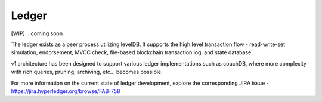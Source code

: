 Ledger
======

[WIP] ...coming soon

The ledger exists as a peer process utilizing levelDB. It supports the
high level transaction flow - read-write-set simulation, endorsement,
MVCC check, file-based blockchain transaction log, and state database.

v1 architecture has been designed to support various ledger
implementations such as couchDB, where more complexity with rich
queries, pruning, archiving, etc... becomes possible.

For more information on the current state of ledger development, explore
the corresponding JIRA issue -
https://jira.hyperledger.org/browse/FAB-758
